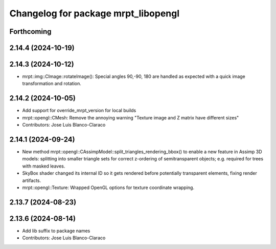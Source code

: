 ^^^^^^^^^^^^^^^^^^^^^^^^^^^^^^^^^^^^
Changelog for package mrpt_libopengl
^^^^^^^^^^^^^^^^^^^^^^^^^^^^^^^^^^^^

Forthcoming
-----------

2.14.4 (2024-10-19)
-------------------

2.14.3 (2024-10-12)
-------------------
* mrpt::img::CImage::rotateImage(): Special angles 90,-90, 180 are handled as expected with a quick image transformation and rotation.

2.14.2 (2024-10-05)
-------------------
* Add support for override_mrpt_version for local builds
* mrpt::opengl::CMesh: Remove the annoying warning "Texture image and Z matrix have different sizes"
* Contributors: Jose Luis Blanco-Claraco

2.14.1 (2024-09-24)
-------------------
* New method mrpt::opengl::CAssimpModel::split_triangles_rendering_bbox() to enable a new feature in Assimp 3D models: splitting into smaller triangle sets for correct z-ordering of semitransparent objects; e.g. required for trees with masked leaves.
* SkyBox shader changed its internal ID so it gets rendered before potentially transparent elements, fixing render artifacts.
* mrpt::opengl::Texture: Wrapped OpenGL options for texture coordinate wrapping.

2.13.7 (2024-08-23)
-------------------

2.13.6 (2024-08-14)
-------------------
* Add lib suffix to package names
* Contributors: Jose Luis Blanco-Claraco
